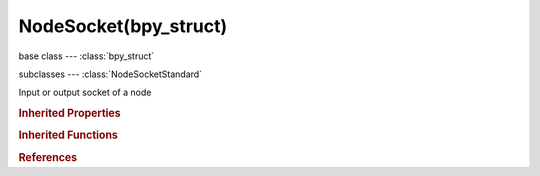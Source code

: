 NodeSocket(bpy_struct)
======================

.. module:: bpy.types

base class --- :class:`bpy_struct`

subclasses --- 
:class:`NodeSocketStandard`

.. class:: NodeSocket(bpy_struct)

   Input or output socket of a node

   .. attribute:: bl_idname

      :type: string, default "", (never None)

   .. attribute:: draw_shape

      Socket shape

      :type: enum in ['CIRCLE', 'SQUARE', 'DIAMOND'], default 'CIRCLE'

   .. attribute:: enabled

      Enable the socket

      :type: boolean, default False

   .. attribute:: hide

      Hide the socket

      :type: boolean, default False

   .. attribute:: hide_value

      Hide the socket input value

      :type: boolean, default False

   .. data:: identifier

      Unique identifier for mapping sockets

      :type: string, default "", (readonly, never None)

   .. data:: is_linked

      True if the socket is connected

      :type: boolean, default False, (readonly)

   .. data:: is_output

      True if the socket is an output, otherwise input

      :type: boolean, default False, (readonly)

   .. attribute:: link_limit

      Max number of links allowed for this socket

      :type: int in [1, 4095], default 0

   .. attribute:: name

      Socket name

      :type: string, default "", (never None)

   .. data:: node

      Node owning this socket

      :type: :class:`Node`, (readonly)

   .. attribute:: show_expanded

      Socket links are expanded in the user interface

      :type: boolean, default False

   .. attribute:: type

      Data type

      :type: enum in ['CUSTOM', 'VALUE', 'INT', 'BOOLEAN', 'VECTOR', 'STRING', 'RGBA', 'SHADER'], default 'VALUE'

   .. data:: links

      List of node links from or to this socket
      (readonly)

   .. method:: draw(context, layout, node, text)

      Draw socket

      :type context: :class:`Context`, (never None)
      :arg layout:

         Layout, Layout in the UI

      :type layout: :class:`UILayout`, (never None)
      :arg node:

         Node, Node the socket belongs to

      :type node: :class:`Node`, (never None)
      :arg text:

         Text, Text label to draw alongside properties

      :type text: string, (never None)

   .. method:: draw_color(context, node)

      Color of the socket icon

      :type context: :class:`Context`, (never None)
      :arg node:

         Node, Node the socket belongs to

      :type node: :class:`Node`, (never None)
      :return:

         Color

      :rtype: float array of 4 items in [0, 1]

   .. classmethod:: bl_rna_get_subclass(id, default=None)
   
      :arg id: The RNA type identifier.
      :type id: string
      :return: The RNA type or default when not found.
      :rtype: :class:`bpy.types.Struct` subclass


   .. classmethod:: bl_rna_get_subclass_py(id, default=None)
   
      :arg id: The RNA type identifier.
      :type id: string
      :return: The class or default when not found.
      :rtype: type


.. rubric:: Inherited Properties

.. hlist::
   :columns: 2

   * :class:`bpy_struct.id_data`

.. rubric:: Inherited Functions

.. hlist::
   :columns: 2

   * :class:`bpy_struct.as_pointer`
   * :class:`bpy_struct.driver_add`
   * :class:`bpy_struct.driver_remove`
   * :class:`bpy_struct.get`
   * :class:`bpy_struct.is_property_hidden`
   * :class:`bpy_struct.is_property_readonly`
   * :class:`bpy_struct.is_property_set`
   * :class:`bpy_struct.items`
   * :class:`bpy_struct.keyframe_delete`
   * :class:`bpy_struct.keyframe_insert`
   * :class:`bpy_struct.keys`
   * :class:`bpy_struct.path_from_id`
   * :class:`bpy_struct.path_resolve`
   * :class:`bpy_struct.property_unset`
   * :class:`bpy_struct.type_recast`
   * :class:`bpy_struct.values`

.. rubric:: References

.. hlist::
   :columns: 2

   * :class:`CompositorNodeOutputFileFileSlots.new`
   * :class:`CompositorNodeOutputFileFileSlots.remove`
   * :class:`CompositorNodeOutputFileLayerSlots.new`
   * :class:`CompositorNodeOutputFileLayerSlots.remove`
   * :class:`Node.inputs`
   * :class:`Node.outputs`
   * :class:`NodeInputs.new`
   * :class:`NodeInputs.remove`
   * :class:`NodeLink.from_socket`
   * :class:`NodeLink.to_socket`
   * :class:`NodeLinks.new`
   * :class:`NodeLinks.new`
   * :class:`NodeOutputs.new`
   * :class:`NodeOutputs.remove`
   * :class:`NodeSocketInterface.from_socket`
   * :class:`NodeSocketInterface.init_socket`
   * :class:`UILayout.template_node_link`
   * :class:`UILayout.template_node_view`

